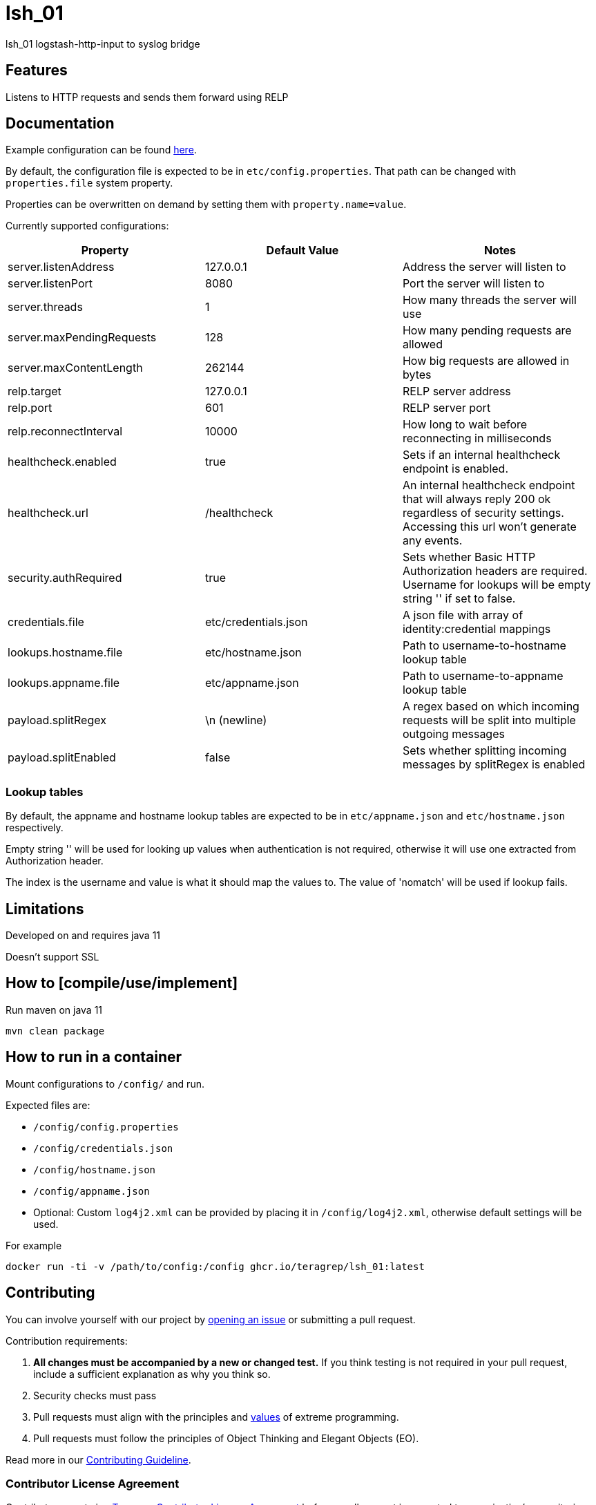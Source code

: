= lsh_01

lsh_01 logstash-http-input to syslog bridge

== Features

Listens to HTTP requests and sends them forward using RELP

== Documentation

Example configuration can be found link:etc/config.properties[here].

By default, the configuration file is expected to be in `etc/config.properties`. That path can be changed with `properties.file` system property.

Properties can be overwritten on demand by setting them with `property.name=value`.

Currently supported configurations:

[%header,format=csv]
|===
Property,Default Value,Notes
server.listenAddress,127.0.0.1,Address the server will listen to
server.listenPort,8080,Port the server will listen to
server.threads,1,How many threads the server will use
server.maxPendingRequests,128,How many pending requests are allowed
server.maxContentLength,262144,How big requests are allowed in bytes
relp.target,127.0.0.1,RELP server address
relp.port,601,RELP server port
relp.reconnectInterval,10000,How long to wait before reconnecting in milliseconds
healthcheck.enabled,true,Sets if an internal healthcheck endpoint is enabled.
healthcheck.url,/healthcheck,An internal healthcheck endpoint that will always reply 200 ok regardless of security settings. Accessing this url won't generate any events.
security.authRequired,true,Sets whether Basic HTTP Authorization headers are required. Username for lookups will be empty string '' if set to false.
credentials.file,etc/credentials.json,A json file with array of identity:credential mappings
lookups.hostname.file,etc/hostname.json,Path to username-to-hostname lookup table
lookups.appname.file,etc/appname.json,Path to username-to-appname lookup table
payload.splitRegex, \n (newline), A regex based on which incoming requests will be split into multiple outgoing messages
payload.splitEnabled, false, Sets whether splitting incoming messages by splitRegex is enabled
|===

=== Lookup tables

By default, the appname and hostname lookup tables are expected to be in `etc/appname.json` and `etc/hostname.json` respectively.

Empty string '' will be used for looking up values when authentication is not required, otherwise it will use one extracted from Authorization header.

The index is the username and value is what it should map the values to. The value of 'nomatch' will be used if lookup fails.

== Limitations

Developed on and requires java 11

Doesn't support SSL

== How to [compile/use/implement]

Run maven on java 11

`mvn clean package`

== How to run in a container

Mount configurations to `/config/` and run.

Expected files are:

 - `/config/config.properties`

- `/config/credentials.json`

- `/config/hostname.json`

- `/config/appname.json`

 - Optional: Custom `log4j2.xml` can be provided by placing it in `/config/log4j2.xml`, otherwise default settings will be used.

For example

`docker run -ti -v /path/to/config:/config ghcr.io/teragrep/lsh_01:latest`

== Contributing

You can involve yourself with our project by https://github.com/teragrep/lsh_01/issues/new/choose[opening an issue] or submitting a pull request.

Contribution requirements:

. *All changes must be accompanied by a new or changed test.* If you think testing is not required in your pull request, include a sufficient explanation as why you think so.
. Security checks must pass
. Pull requests must align with the principles and http://www.extremeprogramming.org/values.html[values] of extreme programming.
. Pull requests must follow the principles of Object Thinking and Elegant Objects (EO).

Read more in our https://github.com/teragrep/teragrep/blob/main/contributing.adoc[Contributing Guideline].

=== Contributor License Agreement

Contributors must sign https://github.com/teragrep/teragrep/blob/main/cla.adoc[Teragrep Contributor License Agreement] before a pull request is accepted to organization's repositories.

You need to submit the CLA only once. After submitting the CLA you can contribute to all Teragrep's repositories.
